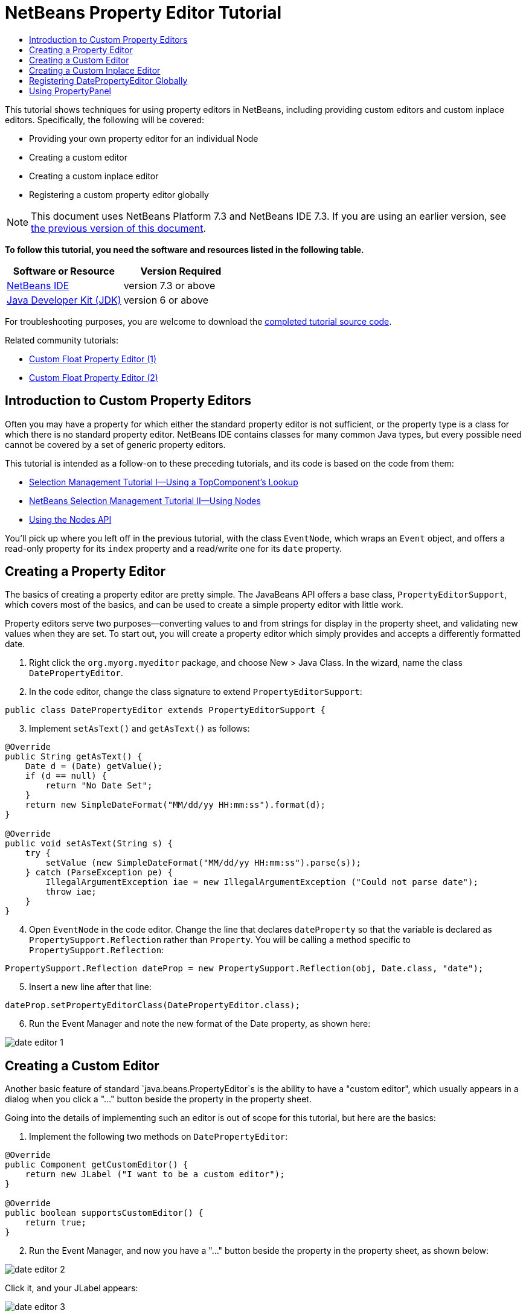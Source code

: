 // 
//     Licensed to the Apache Software Foundation (ASF) under one
//     or more contributor license agreements.  See the NOTICE file
//     distributed with this work for additional information
//     regarding copyright ownership.  The ASF licenses this file
//     to you under the Apache License, Version 2.0 (the
//     "License"); you may not use this file except in compliance
//     with the License.  You may obtain a copy of the License at
// 
//       http://www.apache.org/licenses/LICENSE-2.0
// 
//     Unless required by applicable law or agreed to in writing,
//     software distributed under the License is distributed on an
//     "AS IS" BASIS, WITHOUT WARRANTIES OR CONDITIONS OF ANY
//     KIND, either express or implied.  See the License for the
//     specific language governing permissions and limitations
//     under the License.
//

= NetBeans Property Editor Tutorial
:jbake-type: platform-tutorial
:jbake-tags: tutorials 
:jbake-status: published
:syntax: true
:source-highlighter: pygments
:toc: left
:toc-title:
:icons: font
:experimental:
:description: NetBeans Property Editor Tutorial - Apache NetBeans
:keywords: Apache NetBeans Platform, Platform Tutorials, NetBeans Property Editor Tutorial

This tutorial shows techniques for using property editors in NetBeans, including providing custom editors and custom inplace editors. Specifically, the following will be covered:

* Providing your own property editor for an individual Node
* Creating a custom editor
* Creating a custom inplace editor
* Registering a custom property editor globally

NOTE: This document uses NetBeans Platform 7.3 and NetBeans IDE 7.3. If you are using an earlier version, see  link:72/nbm-nodesapi2.html[the previous version of this document].





*To follow this tutorial, you need the software and resources listed in the following table.*

|===
|Software or Resource |Version Required 

| link:https://netbeans.apache.org/download/index.html[NetBeans IDE] |version 7.3 or above 

| link:https://www.oracle.com/technetwork/java/javase/downloads/index.html[Java Developer Kit (JDK)] |version 6 or above 
|===

For troubleshooting purposes, you are welcome to download the  link:http://web.archive.org/web/20170409072842/http://java.net/projects/nb-api-samples/show/versions/7.3/tutorials/selection-management/4-of-4/EventManager[completed tutorial source code].

Related community tutorials:

*  link:http://netbeans.dzone.com/nb-custom-float-propertyeditor[Custom Float Property Editor (1)]
*  link:http://netbeans.dzone.com/nb-custom-float-propertyeditor-2[Custom Float Property Editor (2)]


== Introduction to Custom Property Editors

Often you may have a property for which either the standard property editor is not sufficient, or the property type is a class for which there is no standard property editor. NetBeans IDE contains classes for many common Java types, but every possible need cannot be covered by a set of generic property editors.

This tutorial is intended as a follow-on to these preceding tutorials, and its code is based on the code from them:

*  link:nbm-selection-1.html[Selection Management Tutorial I—Using a TopComponent's Lookup]
*  link:nbm-selection-2.html[NetBeans Selection Management Tutorial II—Using Nodes]
*  link:nbm-nodesapi2.html[Using the Nodes API]

You'll pick up where you left off in the previous tutorial, with the class `EventNode`, which wraps an `Event` object, and offers a read-only property for its `index` property and a read/write one for its `date` property.


== Creating a Property Editor

The basics of creating a property editor are pretty simple. The JavaBeans API offers a base class, `PropertyEditorSupport`, which covers most of the basics, and can be used to create a simple property editor with little work.

Property editors serve two purposes—converting values to and from strings for display in the property sheet, and validating new values when they are set. To start out, you will create a property editor which simply provides and accepts a differently formatted date.


[start=1]
1. Right click the `org.myorg.myeditor` package, and choose New > Java Class. In the wizard, name the class `DatePropertyEditor`.

[start=2]
1. In the code editor, change the class signature to extend `PropertyEditorSupport`:

[source,java]
----

public class DatePropertyEditor extends PropertyEditorSupport {
----


[start=3]
1. Implement `setAsText()` and `getAsText()` as follows:

[source,java]
----

@Override
public String getAsText() {
    Date d = (Date) getValue();
    if (d == null) {
        return "No Date Set";
    }
    return new SimpleDateFormat("MM/dd/yy HH:mm:ss").format(d);
}

@Override
public void setAsText(String s) {
    try {
        setValue (new SimpleDateFormat("MM/dd/yy HH:mm:ss").parse(s));
    } catch (ParseException pe) {
        IllegalArgumentException iae = new IllegalArgumentException ("Could not parse date");
        throw iae;
    }
}
----


[start=4]
1. Open `EventNode` in the code editor. Change the line that declares `dateProperty` so that the variable is declared as `PropertySupport.Reflection` rather than `Property`. You will be calling a method specific to `PropertySupport.Reflection`:

[source,java]
----

PropertySupport.Reflection dateProp = new PropertySupport.Reflection(obj, Date.class, "date");
----


[start=5]
1. Insert a new line after that line:

[source,java]
----

dateProp.setPropertyEditorClass(DatePropertyEditor.class);
----


[start=6]
1. Run the Event Manager and note the new format of the Date property, as shown here:


image::images/date-editor-1.png[]


== Creating a Custom Editor

Another basic feature of standard `java.beans.PropertyEditor`s is the ability to have a "custom editor", which usually appears in a dialog when you click a "..." button beside the property in the property sheet.

Going into the details of implementing such an editor is out of scope for this tutorial, but here are the basics:


[start=1]
1. Implement the following two methods on `DatePropertyEditor`:

[source,java]
----

@Override
public Component getCustomEditor() {
    return new JLabel ("I want to be a custom editor");
}

@Override
public boolean supportsCustomEditor() {
    return true;
}
                    
----


[start=2]
1. Run the Event Manager, and now you have a "..." button beside the property in the property sheet, as shown below:


image::images/date-editor-2.png[]

Click it, and your JLabel appears:


image::images/date-editor-3.png[]

If you were doing this for real, you would create a JPanel, and embed some sort of calendar and/or clock component to make it easy to set the properties; the code necessary to do it right would be a distraction here.


[start=3]
1. Remove both of the above two methods before continuing because we're going to create a real date editor in the next section.


== Creating a Custom Inplace Editor

What would be really useful is to have a better date editor embedded in the property sheet itself. NetBeans has an API that makes this possible. It involves a bit of code, but the result is worth it.

Since the SwingX project includes a nice date picker component, you will simply reuse that. So the first thing you need to do is to get SwingX into the Event Manager. Since NetBeans IDE bundles SwingX, we will use the bundled  ``swingx.jar``  by browsing into the NetBeans IDE installation directory and creating a new module from the swingx.jar that we will find there.


[start=1]
1. Expand the Event Manager, right-click the Modules node, and choose Add New Library, as shown here:


image::images/date-editor-4.png[]


[start=2]
1. Browse for `swingx-all-1.6.4.jar` (or whatever version of the JAR is available) in "ide/modules/ext" in the NetBeans IDE installation directory.


image::images/date-editor-5.png[]

Click Next.


[start=3]
1. Click Next again without making any changes to the below:


image::images/date-editor-6.png[]


[start=4]
1. Set the code name base to  ``org.jdesktop.swingx`` :


image::images/date-editor-7.png[]

Click Finish and you should see the new module, wrapping the selected JAR:


image::images/date-editor-8.png[]


[start=5]
1. Right click the My Editor project node in the Projects tab in the main window, and choose Properties. In the Libraries page, click the Add Dependency button, and add a dependency on your new "swingx-all" module. When you click OK, you will see the new dependency:


image::images/date-editor-9.png[]

Now you are ready to make use of the date picker. This will involve implementing a couple of NetBeans-specific interfaces:

* ExPropertyEditor—a property editor interface through which the property sheet can pass an "environment" (`PropertyEnv`) object that gives the editor access to the `Property` object it is editing and more.
* InplaceEditor.Factory—an interface for objects that own an `InplaceEditor`.
* InplaceEditor—an interface that allows a custom component to be provided for display in the property sheet.

You will implement `InplaceEditor.Factory` and `ExPropertyEditor` directly on `DatePropertyEditor`, and then create an `InplaceEditor` nested class:


[start=1]
1. Change the signature of `DatePropertyEditor` as follows:

[source,java]
----

public class DatePropertyEditor extends PropertyEditorSupport *implements ExPropertyEditor, InplaceEditor.Factory* {
----


[start=2]
1. As in earlier examples, press Ctrl-Shift-I to Fix Imports and then use the "Implement All Abstract Methods" to cause the missing methods to be added.


[start=3]
1. Add the following methods to `DatePropertyEditor`:

[source,java]
----

@Override
public void attachEnv(PropertyEnv env) {
    env.registerInplaceEditorFactory(this);
}

private InplaceEditor ed = null;

@Override
public InplaceEditor getInplaceEditor() {
    if (ed == null) {
        ed = new Inplace();
    }
    return ed;
}
----


[start=4]
1. Now you need to implement the `InplaceEditor` itself. This will be an object that owns a swingx `JXDatePicker` component, and some plumbing methods to set up its value, and dispose of resources when it is no longer in use. It requires a bit of code, but it's all quite straightforward. Just create `Inplace` as a static nested class inside `DatePropertyEditor`:

[source,java]
----

private static class Inplace implements InplaceEditor {

    private final JXDatePicker picker = new JXDatePicker();
    private PropertyEditor editor = null;

    @Override
    public void connect(PropertyEditor propertyEditor, PropertyEnv env) {
        editor = propertyEditor;
        reset();
    }

    @Override
    public JComponent getComponent() {
        return picker;
    }

    @Override
    public void clear() {
        //avoid memory leaks:
        editor = null;
        model = null;
    }

    @Override
    public Object getValue() {
        return picker.getDate();
    }

    @Override
    public void setValue(Object object) {
        picker.setDate((Date) object);
    }

    @Override
    public boolean supportsTextEntry() {
        return true;
    }

    @Override
    public void reset() {
        Date d = (Date) editor.getValue();
        if (d != null) {
            picker.setDate(d);
        }
    }

    @Override
    public KeyStroke[] getKeyStrokes() {
        return new KeyStroke[0];
    }

    @Override
    public PropertyEditor getPropertyEditor() {
        return editor;
    }

    @Override
    public PropertyModel getPropertyModel() {
        return model;
    }

    private PropertyModel model;

    @Override
    public void setPropertyModel(PropertyModel propertyModel) {
        this.model = propertyModel;
    }

    @Override
    public boolean isKnownComponent(Component component) {
        return component == picker || picker.isAncestorOf(component);
    }

    @Override
    public void addActionListener(ActionListener actionListener) {
        //do nothing - not needed for this component
    }

    @Override
    public void removeActionListener(ActionListener actionListener) {
        //do nothing - not needed for this component
    }

}
----


[start=5]
1. If you haven't already, press Ctrl-Shift-I to Fix Imports.


[start=6]
1. Run the Event Manager again, select an instance of `EventNode`, and click the value of the date property in the property sheet. Notice that the date picker popup appears, and behaves exactly as it should, as shown below:


image::images/date-editor-result-1.png[]


== Registering DatePropertyEditor Globally

Often it is useful to register a property editor to be used for all properties of a given type. Indeed, your `DatePropertyEditor` is generally useful for any property of the type `java.util.Date`. While usefulness is not the primary determinant of whether such a property editor should be registered, if your application or module will regularly deal with Date properties, it might be useful to do so.

Here is how to register `DatePropertyEditor` so that any property of the type `java.util.Date` will use `DatePropertyEditor` in the property sheet:


[start=1]
1. Annotate the  ``DatePropertyEditor``  class as follows: link:http://bits.netbeans.org/dev/javadoc/org-openide-nodes/org/openide/nodes/PropertyEditorRegistration.html[@PropertyEditorRegistration(targetType = Date.class)]

[source,java]
----

public class DatePropertyEditor extends PropertyEditorSupport implements ExPropertyEditor, InplaceEditor.Factory {
----

This code will register your custom `DatePropertyEditor` as the default editor for all properties of the type `java.util.Date` throughout the system.


[start=2]
1. In the  ``EventNode``  class, delete this line, which is not needed anymore, thanks to the previous step:

[source,java]
----

dateProp.setPropertyEditorClass(DatePropertyEditor.class);
----


== Using PropertyPanel

While we won't cover it in detail, it is worth mentioning that the property sheet is not the only place that `Node.Property` objects are useful; there is also a convenient UI class in the `org.openide.explorer.PropertySheet` class called `PropertyPanel`. It's function is to display one property, much as it is displayed in the property sheet, providing an editor field and a custom editor button, or you have called `somePropertyPanel.setPreferences(PropertyPanel.PREF_CUSTOM_EDITOR)`, it will display the custom editor for a `Property`. It is useful as a convenient way to get an appropriate UI component for editing any getter/setter pair for which there is a property editor.

link:http://netbeans.apache.org/community/mailing-lists.html[Send Us Your Feedback]
